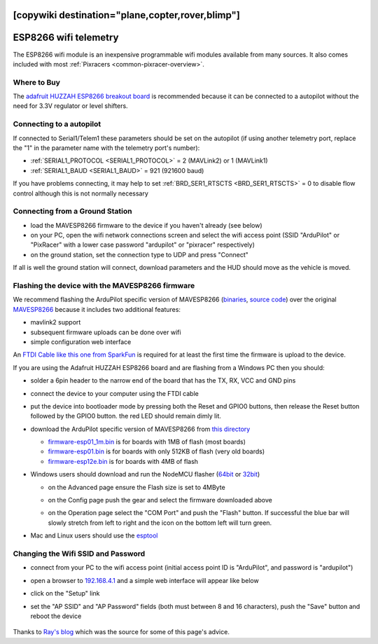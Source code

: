 .. _common-esp8266-telemetry:
[copywiki destination="plane,copter,rover,blimp"]
======================
ESP8266 wifi telemetry
======================

.. image:: ../../../images/esp8266-telemetry.jpg
    :target: ../_images/esp8266-telemetry.jpg

The ESP8266 wifi module is an inexpensive programmable wifi modules available from many sources.  It also comes included with most :ref:`Pixracers <common-pixracer-overview>`.

Where to Buy
------------

The `adafruit HUZZAH ESP8266 breakout board <https://www.adafruit.com/product/2471>`__ is recommended because it can be connected to a autopilot without the need for 3.3V regulator or level shifters.

Connecting to a autopilot
---------------------------------

.. image:: ../../../images/esp8266-telemetry-pixhawk.jpg
    :target: ../_images/esp8266-telemetry-pixhawk.jpg

If connected to Serial1/Telem1 these parameters should be set on the autopilot (if using another telemetry port, replace the "1" in the parameter name with the telemetry port's number):

- :ref:`SERIAL1_PROTOCOL <SERIAL1_PROTOCOL>` = 2 (MAVLink2) or 1 (MAVLink1)
- :ref:`SERIAL1_BAUD <SERIAL1_BAUD>` = 921 (921600 baud)

If you have problems connecting, it may help to set :ref:`BRD_SER1_RTSCTS <BRD_SER1_RTSCTS>` = 0 to disable flow control although this is not normally necessary

Connecting from a Ground Station
--------------------------------

- load the MAVESP8266 firmware to the device if you haven't already (see below)
- on your PC, open the wifi network connections screen and select the wifi access point (SSID "ArduPilot" or "PixRacer" with a lower case password "ardupilot" or "pixracer" respectively)
- on the ground station, set the connection type to UDP and press "Connect"

If all is well the ground station will connect, download parameters and the HUD should move as the vehicle is moved.

Flashing the device with the MAVESP8266 firmware
------------------------------------------------

We recommend flashing the ArduPilot specific version of MAVESP8266 (`binaries <https://firmware.ardupilot.org/Tools/MAVESP8266/latest/>`__, `source code <https://github.com/tridge/mavesp8266>`__) over the original `MAVESP8266 <https://github.com/dogmaphobic/mavesp8266>`__ because it includes two additional features:

- mavlink2 support
- subsequent firmware uploads can be done over wifi
- simple configuration web interface

An `FTDI Cable like this one from SparkFun <https://www.sparkfun.com/products/9717>`__ is required for at least the first time the firmware is upload to the device.

If you are using the Adafruit HUZZAH ESP8266 board and are flashing from a Windows PC then you should:

- solder a 6pin header to the narrow end of the board that has the TX, RX, VCC and GND pins
- connect the device to your computer using the FTDI cable
- put the device into bootloader mode by pressing both the Reset and GPIO0 buttons, then release the Reset button followed by the GPIO0 button.  the red LED should remain dimly lit.
- download the ArduPilot specific version of MAVESP8266 from `this directory <https://firmware.ardupilot.org/Tools/MAVESP8266/latest/>`__

  - `firmware-esp01_1m.bin <https://firmware.ardupilot.org/Tools/MAVESP8266/latest/firmware-esp01_1m.bin>`__ is for boards with 1MB of flash (most boards)
  - `firmware-esp01.bin <https://firmware.ardupilot.org/Tools/MAVESP8266/latest/firmware-esp01.bin>`__ is for boards with only 512KB of flash (very old boards)
  - `firmware-esp12e.bin <https://firmware.ardupilot.org/Tools/MAVESP8266/latest/firmware-esp12e.bin>`__ is for boards with 4MB of flash
- Windows users should download and run the NodeMCU flasher (`64bit <https://github.com/nodemcu/nodemcu-flasher/blob/master/Win64/Release/ESP8266Flasher.exe>`__ or `32bit <https://github.com/nodemcu/nodemcu-flasher/blob/master/Win32/Release/ESP8266Flasher.exe>`__)

  - on the Advanced page ensure the Flash size is set to 4MByte
  - on the Config page push the gear and select the firmware downloaded above
  - on the Operation page select the "COM Port" and push the "Flash" button.  If successful the blue bar will slowly stretch from left to right and the icon on the bottom left will turn green.

    .. image:: ../../../images/esp8266-telemetry-flash.jpg
        :target: ../_images/esp8266-telemetry-flash.jpg

- Mac and Linux users should use the `esptool <https://github.com/espressif/esptool>`__

Changing the Wifi SSID and Password
-----------------------------------

- connect from your PC to the wifi access point (initial access point ID is "ArduPilot", and password is "ardupilot")
- open a browser to `192.168.4.1 <http://192.168.4.1/>`__ and a simple web interface will appear like below
- click on the "Setup" link
- set the "AP SSID" and "AP Password" fields (both must between 8 and 16 characters), push the "Save" button and reboot the device

    .. image:: ../../../images/esp8266-telemetry-web-setup.png
        :target: ../_images/esp8266-telemetry-web-setup.png

Thanks to `Ray's blog <https://rays-blog.de/2016/10/21/224/adding-wi-fi-telemetry-to-pixhawk-flight-controller-with-esp8266-module/>`__ which was the source for some of this page's advice.
